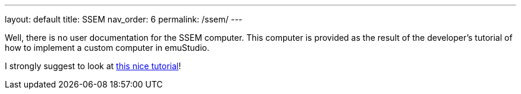 ---
layout: default
title: SSEM
nav_order: 6
permalink: /ssem/
---

Well, there is no user documentation for the SSEM computer. This computer is provided as the result of the developer's
tutorial of how to implement a custom computer in emuStudio.

I strongly suggest to look at link:/documentation/developer/0.39/introduction/[this nice tutorial]!
